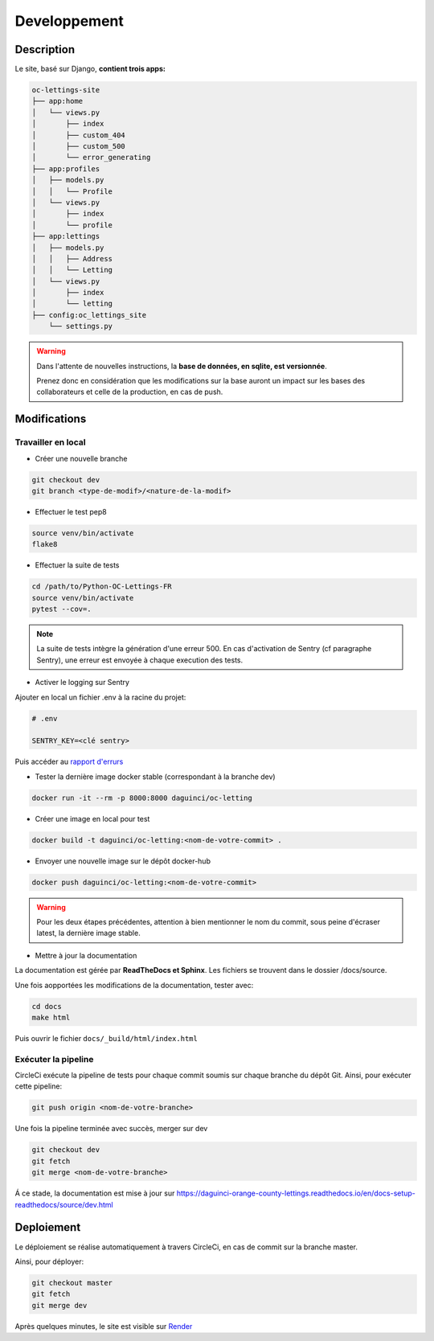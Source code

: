 =============
Developpement
=============

Description
-----------

Le site, basé sur Django, **contient trois apps:**

.. code-block:: bash

   oc-lettings-site
   ├── app:home
   │   └── views.py
   │       ├── index
   │       ├── custom_404
   │       ├── custom_500
   │       └── error_generating
   ├── app:profiles
   │   ├── models.py
   │   │   └── Profile
   │   └── views.py
   │       ├── index
   │       └── profile
   ├── app:lettings
   │   ├── models.py
   │   │   ├── Address
   │   │   └── Letting
   │   └── views.py
   │       ├── index
   │       └── letting
   ├── config:oc_lettings_site
       └── settings.py


.. warning::

    Dans l'attente de nouvelles instructions,
    la **base de données, en sqlite, est versionnée**.

    Prenez donc en considération que les modifications sur la base
    auront un impact sur les bases des collaborateurs
    et celle de la production, en cas de push.


Modifications
-------------

Travailler en local
^^^^^^^^^^^^^^^^^^^

* Créer une nouvelle branche

.. code-block:: bash

    git checkout dev
    git branch <type-de-modif>/<nature-de-la-modif>

* Effectuer le test pep8

.. code-block:: bash

    source venv/bin/activate
    flake8

* Effectuer la suite de tests

.. code-block:: bash

    cd /path/to/Python-OC-Lettings-FR
    source venv/bin/activate
    pytest --cov=.

.. note::

    La suite de tests intègre la génération d'une erreur 500.
    En cas d'activation de Sentry (cf paragraphe Sentry), une erreur
    est envoyée à chaque execution des tests.

* Activer le logging sur Sentry

Ajouter en local un fichier .env à la racine du projet:

.. code-block:: python

    # .env

    SENTRY_KEY=<clé sentry>

Puis accéder au
`rapport d'errurs <https://sentry.io/organizations/daguincicode/projects/python-django/?project=4506503864451072>`_

* Tester la dernière image docker stable (correspondant à la branche dev)

.. code-block:: bash

    docker run -it --rm -p 8000:8000 daguinci/oc-letting

* Créer une image en local pour test

.. code-block:: bash

    docker build -t daguinci/oc-letting:<nom-de-votre-commit> .

* Envoyer une nouvelle image sur le dépôt docker-hub

.. code-block:: bash

    docker push daguinci/oc-letting:<nom-de-votre-commit>

.. warning::

    Pour les deux étapes précédentes,
    attention à bien mentionner le nom du commit, sous peine d'écraser
    latest, la dernière image stable.

* Mettre à jour la documentation

La documentation est gérée par **ReadTheDocs et Sphinx**.
Les fichiers se trouvent dans le dossier /docs/source.

Une fois aopportées les modifications de la documentation, tester avec:

.. code-block:: bash

    cd docs
    make html

Puis ouvrir le fichier ``docs/_build/html/index.html``

Exécuter la pipeline
^^^^^^^^^^^^^^^^^^^^

CircleCi exécute la pipeline de tests pour chaque commit soumis sur
chaque branche du dépôt Git. Ainsi, pour exécuter cette pipeline:

.. code-block:: bash

    git push origin <nom-de-votre-branche>

Une fois la pipeline terminée avec succès, merger sur dev

.. code-block:: bash

    git checkout dev
    git fetch
    git merge <nom-de-votre-branche>

Á ce stade, la documentation est mise à jour sur
`<https://daguinci-orange-county-lettings.readthedocs.io/en/docs-setup-readthedocs/source/dev.html>`_

Deploiement
-----------

Le déploiement se réalise automatiquement à travers CircleCi,
en cas de commit sur la branche master.

Ainsi, pour déployer:

.. code-block:: bash

    git checkout master
    git fetch
    git merge dev

Après quelques minutes, le site est visible sur
`Render <https://oc-orange-county-letting.onrender.com/>`_
